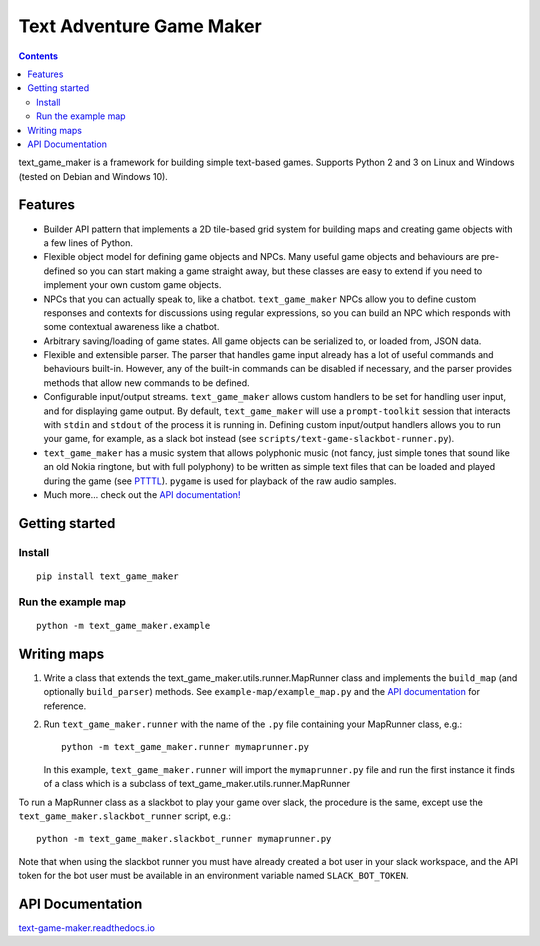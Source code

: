.. |projectname| replace:: text_game_maker

Text Adventure Game Maker
-------------------------

.. contents:: Contents

|projectname| is a framework for building simple text-based games. Supports
Python 2 and 3 on Linux and Windows (tested on Debian and Windows 10).

Features
========

* Builder API pattern that implements a 2D tile-based grid system for building
  maps and creating game objects with a few lines of Python.

* Flexible object model for defining game objects and NPCs. Many useful game
  objects and behaviours are pre-defined so you can start making a game straight
  away, but these classes are easy to extend if you need to implement your own
  custom game objects.

* NPCs that you can actually speak to, like a chatbot. ``text_game_maker``
  NPCs allow you to define custom responses and contexts for discussions using
  regular expressions, so you can build an NPC which responds with some
  contextual awareness like a chatbot.

* Arbitrary saving/loading of game states. All game objects can be serialized
  to, or loaded from, JSON data.

* Flexible and extensible parser. The parser that handles game input already
  has a lot of useful commands and behaviours built-in. However, any of the
  built-in commands can be disabled if necessary, and the parser provides
  methods that allow new commands to be defined.

* Configurable input/output streams. ``text_game_maker`` allows custom handlers
  to be set for handling user input, and for displaying game output. By default,
  ``text_game_maker`` will use a ``prompt-toolkit`` session that interacts with
  ``stdin`` and  ``stdout`` of the process it is running in. Defining custom
  input/output handlers allows you to run your game, for example, as a slack bot
  instead (see ``scripts/text-game-slackbot-runner.py``).

* ``text_game_maker`` has a music system that allows polyphonic music (not
  fancy, just simple tones that sound like an old Nokia ringtone, but with full
  polyphony) to be written as simple text files that can be loaded and played
  during the game (see `PTTTL <https://github.com/eriknyquist/ptttl>`_).
  ``pygame`` is used for playback of the raw audio samples.
  
* Much more... check out the `API documentation! <https://text-game-maker.readthedocs.io>`_

Getting started
===============

Install
#######

::

    pip install text_game_maker

Run the example map
###################

::

    python -m text_game_maker.example

Writing maps
============

#. Write a class that extends the text_game_maker.utils.runner.MapRunner class
   and implements the ``build_map`` (and optionally ``build_parser``) methods.
   See ``example-map/example_map.py`` and the
   `API documentation <https://text-game-maker.readthedocs.io>`_ for reference.

#. Run ``text_game_maker.runner`` with the name of the ``.py`` file containing
   your MapRunner class, e.g.:

   ::

       python -m text_game_maker.runner mymaprunner.py

   In this example, ``text_game_maker.runner`` will import the
   ``mymaprunner.py`` file and run the first instance it finds of a class
   which is a subclass of text_game_maker.utils.runner.MapRunner

To run a MapRunner class as a slackbot to play your game over slack, the
procedure is the same, except use the ``text_game_maker.slackbot_runner``
script, e.g.:

::

    python -m text_game_maker.slackbot_runner mymaprunner.py

Note that when using the slackbot runner you must have already created a
bot user in your slack workspace, and the API token for the bot user must be
available in an environment variable named ``SLACK_BOT_TOKEN``.

API Documentation
=================

`text-game-maker.readthedocs.io <https://text-game-maker.readthedocs.io>`_
